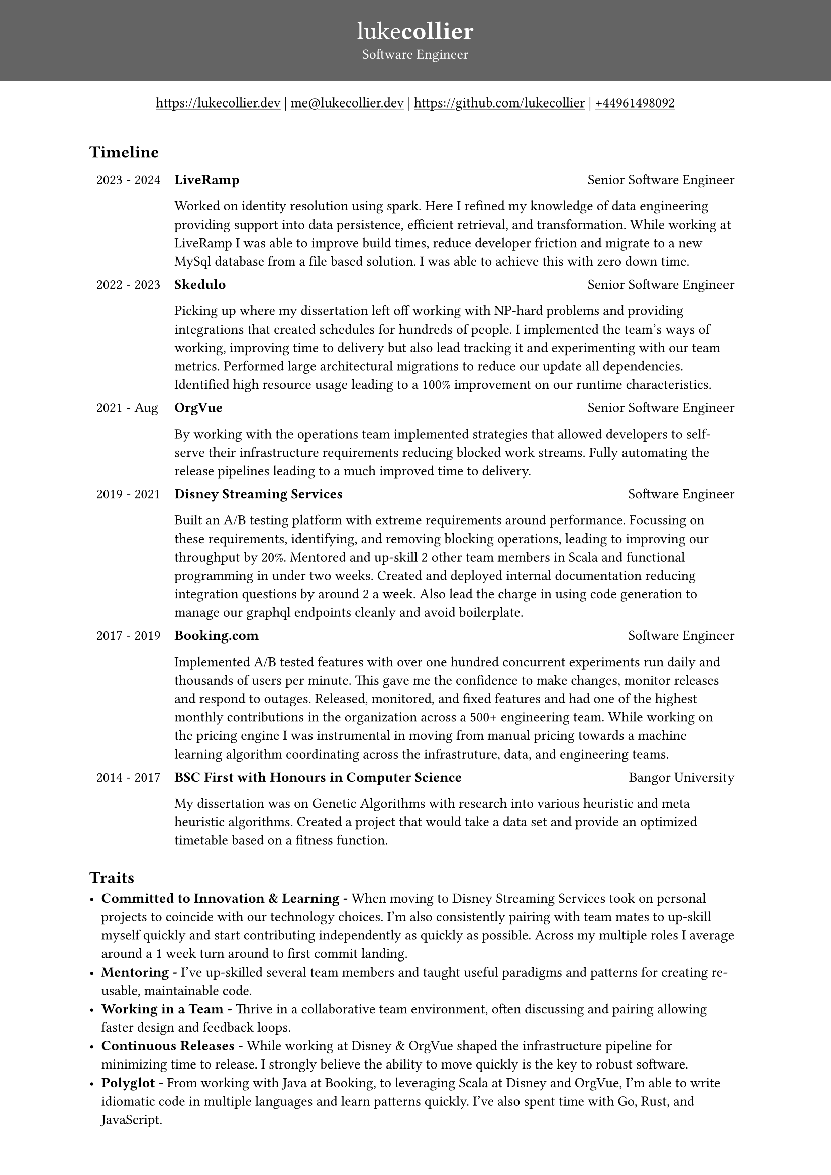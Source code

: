 #set page(
margin: (x: 0pt, y: 0pt),
)
#set align(center)
#set text(size: 10.10pt)
#show link: underline

#block(
    fill: luma(100),
    width: 100%,
    [
      #pad(y: 16pt, top: 16pt, [
        #text(white)[
          = #text(size: 18pt)[#text(weight: "thin")[luke]#text(weight: "extrabold")[collier]]
          Software Engineer
        ]
      ])
    ]
)
#link("https://www.lukecollier.dev")[https://lukecollier.dev]
|
#link("mailto:me@lukecollier.dev")[me\@lukecollier.dev]
|
#link("https://www.github.com/lukecollier")[https://github.com/lukecollier]
|
#link("callto:+44961498092")[+44961498092]

#set align(left)
#pad(bottom: 32pt, top: 16pt, x: 64pt, [

  == Timeline

  #table(
    columns: (auto, auto),
    align: top,
    stroke: none,
    [2023 - 2024], [
      #text(weight:"bold")[LiveRamp] #h(1fr) Senior Software Engineer

      Worked on identity resolution using spark. Here I refined my knowledge of data engineering providing support into data persistence, efficient retrieval, and transformation. While working at LiveRamp I was able to improve build times, reduce developer friction and migrate to a new MySql database from a file based solution. I was able to achieve this with zero down time.
    ],
    [2022 - 2023], [
      #text(weight:"bold")[Skedulo] #h(1fr) Senior Software Engineer

      Picking up where my dissertation left off working with NP-hard problems and providing integrations that created schedules for hundreds of people. I implemented the team's ways of working, improving time to delivery but also lead tracking it and experimenting with our team metrics. Performed large architectural migrations to reduce our update all dependencies. Identified high resource usage leading to a 100% improvement on our runtime characteristics.
    ],
    [2021 - Aug], [
      #text(weight:"bold")[OrgVue] #h(1fr) Senior Software Engineer

      By working with the operations team implemented strategies that allowed developers to self-serve their infrastructure requirements reducing blocked work streams. Fully automating the release pipelines leading to a much improved time to delivery.
    ],
    [2019 - 2021], [
      #text(weight:"bold")[Disney Streaming Services] #h(1fr) Software Engineer

      Built an A/B testing platform with extreme requirements around performance. Focussing on these requirements, identifying, and removing blocking operations, leading to improving our throughput by 20%. Mentored and up-skill 2 other team members in Scala and functional programming in under two weeks. Created and deployed internal documentation reducing integration questions by around 2 a week. Also lead the charge in using code generation to manage our graphql endpoints cleanly and avoid boilerplate.
    ],
    [2017 - 2019], [
      #text(weight:"bold")[Booking.com] #h(1fr) Software Engineer

      Implemented A/B tested features with over one hundred concurrent experiments run daily and thousands of users per minute. This gave me the confidence to make changes, monitor releases and respond to outages. Released, monitored, and fixed features and had one of the highest monthly contributions in the organization across a 500+ engineering team. While working on the pricing engine I was instrumental in moving from manual pricing towards a machine learning algorithm coordinating across the infrastruture, data, and engineering teams.
    ],
    [2014 - 2017], [
      #text(weight:"bold")[BSC First with Honours in Computer Science] #h(1fr) Bangor University

      My dissertation was on Genetic Algorithms with research into various heuristic and meta heuristic algorithms. Created a project that would take a data set and provide an optimized timetable based on a fitness function.
    ]
    )

  == Traits

  - *Committed to Innovation & Learning -* When moving to Disney Streaming Services took on personal projects to coincide with our technology choices. I'm also consistently pairing with team mates to up-skill myself quickly and start contributing independently as quickly as possible. Across my multiple roles I average around a 1 week turn around to first commit landing.
  - *Mentoring -* I've up-skilled several team members and taught useful paradigms and patterns for creating re-usable, maintainable code.
  - *Working in a Team -* Thrive in a collaborative team environment, often discussing and pairing allowing faster design and feedback loops.
  - *Continuous Releases -* While working at Disney & OrgVue shaped the infrastructure pipeline for minimizing time to release. I strongly believe the ability to move quickly is the key to robust software.
  - *Polyglot -* From working with Java at Booking, to leveraging Scala at Disney and OrgVue, I'm able to write idiomatic code in multiple languages and learn patterns quickly. I've also spent time with Go, Rust, and JavaScript.

  == Personal

  - *Climbing -* I'm active in the Manchester climbing community, I enjoy the slow methodical planning it takes to action complex sequences to get to complete a route.
  - *Van Conversion -* I've converting a van into a full livable home, doing the entire process from inception to actually building and installing all the services you might not expect in a metal box.
  - *Coding -* Even outside of work I spend time building passion projects, I've worked on code transpilation, written an interpreter, and even build a game. I'm always looking for new challenges to keep my skills sharp.

  == Technologies

  / Migrating: from *Maven* to *Gradle*, and *Cats Effect 2* to *3*.
  / Protocols and Specs: from *Protobuf* to *GraphQL*, and *Rest*.
  / Async object oriented: in *Java* with *Spring Reactor*.
  / Async functional programming: in *Scala* with *Cats Effect* or *ZIO*.
  / Agile: using *XP* and *Scrum* and a *Kanban* advocate.
  / Databases: with *Postgres*, *Hibernate*, *Doobie*, and *HikariCP.*
  / Infrastructure as code: using *Terraform*.

  References are to be given upon request
])
